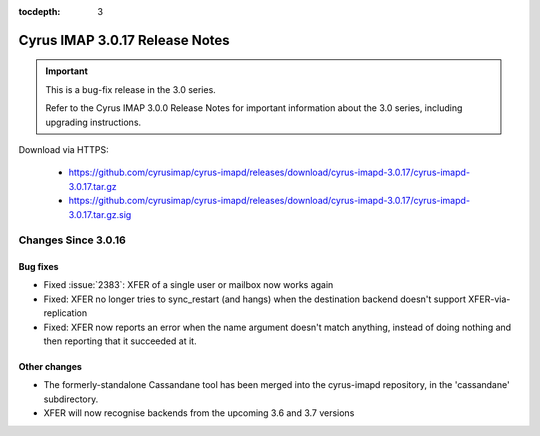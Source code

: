 :tocdepth: 3

===============================
Cyrus IMAP 3.0.17 Release Notes
===============================

.. IMPORTANT::

    This is a bug-fix release in the 3.0 series.

    Refer to the Cyrus IMAP 3.0.0 Release Notes for important information
    about the 3.0 series, including upgrading instructions.

Download via HTTPS:

    *   https://github.com/cyrusimap/cyrus-imapd/releases/download/cyrus-imapd-3.0.17/cyrus-imapd-3.0.17.tar.gz
    *   https://github.com/cyrusimap/cyrus-imapd/releases/download/cyrus-imapd-3.0.17/cyrus-imapd-3.0.17.tar.gz.sig


.. _relnotes-3.0.17-changes:

Changes Since 3.0.16
====================

Bug fixes
---------

* Fixed :issue:`2383`: XFER of a single user or mailbox now works again
* Fixed: XFER no longer tries to sync_restart (and hangs) when the destination
  backend doesn't support XFER-via-replication
* Fixed: XFER now reports an error when the name argument doesn't match
  anything, instead of doing nothing and then reporting that it succeeded at
  it.

Other changes
-------------

* The formerly-standalone Cassandane tool has been merged into the
  cyrus-imapd repository, in the 'cassandane' subdirectory.
* XFER will now recognise backends from the upcoming 3.6 and 3.7 versions
